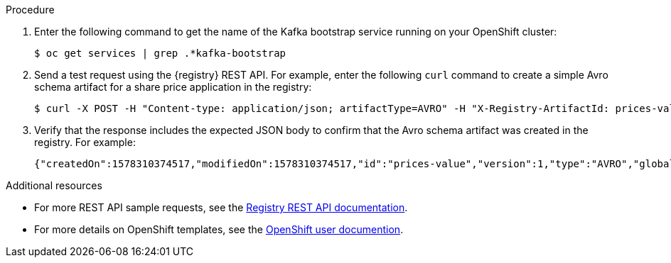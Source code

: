 // Metadata created by nebel
// ParentAssemblies: assemblies/getting-started/as_installing-the-registry.adoc

[id="installing-registry-kafka-kubernetes-storage"]
ifdef::apicurio-registry[]
= Installing {registry} with Apache Kafka storage on OpenShift

This topic explains how to install and run {registry} with storage in Apache Kafka on OpenShift from a container image using Strimzi. This storage option is suitable for production environments. 

The following versions are supported:

* Apache Kafka 2.2.x
* Apache Kafka 2.3
endif::[]

ifdef::rh-service-registry[]
=  Installing {registry} with AMQ Streams storage on OpenShift

This topic explains how to install and run {registry} with storage in Red Hat AMQ Streams on OpenShift from a container image. This storage option is suitable for production environments. 

The following versions are supported:

* Red Hat AMQ Streams 1.3
endif::[]

.Prerequisites

ifdef::apicurio-registry[]
* You must have a Kubernetes or OpenShift cluster with cluster administrator access.

* Ensure that you can connect to the {registry} container image in GitHub: link:https://hub.docker.com/r/apicurio/apicurio-registry-kafka[].
* You must have installed and deployed Strimzi on your Kubernetes or OpenShift cluster. For example: 
+
[source,bash]
----
minikube start --memory="8000m"
kubectl create namespace kafka
curl -L https://github.com/strimzi/strimzi-kafka-operator/releases/download/0.14.0/strimzi-cluster-operator-0.14.0.yaml \
  | sed 's/namespace: .*/namespace: kafka/' \
  | kubectl apply -f - -n kafka
kubectl apply -f kubernetes/resources.yaml
kubectl wait kafka/my-cluster --for=condition=Ready --timeout=300s -n kafka
----
+ 
For more details, see https://strimzi.io/docs/quickstart/master/
endif::[] 

ifdef::rh-service-registry[]
* You must have an OpenShift cluster with cluster administrator access. OpenShift 3.11 and 4.x are supported.
* You must have already installed AMQ Streams on your cluster. For more details, see link:https://access.redhat.com/documentation/en-us/red_hat_amq/7.5/html/using_amq_streams_on_openshift/getting-started-str?lb_target=stage[Getting Started with AMQ Streams on OpenShift].  
* Ensure that you can access the 
link:https://access.redhat.com/containers/#/registry.access.redhat.com/fuse7-tech-preview/fuse-service-registry-rhel7[{registry} image in the Container Catalog]:
** Create a service account and pull secret for the image. For details, see link:https://access.redhat.com/terms-based-registry/[Container Service Accounts].
** Download the pull secret and submit it to your OpenShift cluster. For example: 
+
[source,bash]
----
$ oc create -f 11223344_service-registry-secret.yaml --namespace=my-project
----
endif::[]

.Procedure
ifdef::apicurio-registry[]
. Get the link:https://github.com/Apicurio/apicurio-registry/blob/1.0.x/distro/openshift-template/apicurio-registry-template-kafka.yml[{registry} OpenShift template].
endif::[]

ifdef::rh-service-registry[]
. Get the 
link:https://github.com/Apicurio/apicurio-registry/blob/1.0.x-redhat/distro/openshift-template/service-registry-template.yml[{registry} OpenShift template].
endif::[]

. Enter the following command to get the name of the Kafka bootstrap service running on your OpenShift cluster:
+
[source,bash]
----
$ oc get services | grep .*kafka-bootstrap
----

ifdef::rh-service-registry[]
. Create a new OpenShift application and specify the following parameters: 
** `service-registry-template.yml`: The OpenShift template file for {registry}.
** `KAFKA_BOOTSTRAP_SERVERS`: The name of the Kafka bootstrap service on your cluster, followed by the Kafka broker port (for example, `my-cluster-kafka-bootstrap:9092`).  
** `REGISTRY_ROUTE`: The name of the route that will expose {registry}, which is based on your cluster environment (for example, `my-cluster-service-registry-myproject.example.com`).
+
For example: 
+
[source,bash]
----
$ oc new-app service-registry-template.yml -p KAFKA_BOOTSTRAP_SERVERS=my-cluster-kafka-bootstrap:9092 -p REGISTRY_ROUTE=my-cluster-service-registry-myproject.example.com
----
+
You should see output such as the following: 
+
----
Deploying template "myproject/service-registry" for "service-registry-template.yml" to project myproject

    service-registry
    ---------
    Congratulations on deploying Service Registry into OpenShift!
    
    All components have been deployed and configured.

    * With parameters:
       * Registry Route Name=my-cluster-service-registry-myproject.example.com
       * Registry Max Memory Limit=1300Mi
       * Registry Memory Requests=600Mi
       * Registry Max CPU Limit=1
       * Registry CPU Requests=100m
       * Kafka Bootstrap Servers=my-cluster-kafka-bootstrap:9092

--> Creating resources ...
   imagestream.image.openshift.io "registry" created
   service "service-registry" created
   deploymentconfig.apps.openshift.io "service-registry" created
   route.route.openshift.io "service-registry" created
--> Success
   Access your application via route 'my-cluster-service-registry-myproject.example.com' 
   Run 'oc status' to view your app.
----
endif::[]

ifdef::apicurio-registry[]
. Create a new OpenShift application and specify the following: 
+
** `apicurio-registry-template-kafka`: The OpenShift template file for {registry}.
** `KAFKA_BOOTSTRAP_SERVERS`: The name of the Kafka bootstrap service on your cluster, followed by the Kafka broker port (for example, `my-cluster-kafka-bootstrap:9092`).  
** `REGISTRY_ROUTE`: The name of the route that will expose {registry}, which is based on your cluster environment (for example, `my-cluster-service-registry-myproject.example.com`).
+
For example: 
+
[source,bash]
----
$ oc new-app apicurio-registry-template-kafka.yml -p KAFKA_BOOTSTRAP_SERVERS=my-cluster-kafka-bootstrap:9092 -p REGISTRY_ROUTE=my-cluster-service-registry-myproject.example.com
----
endif::[]

. Send a test request using the {registry} REST API. For example, enter the following `curl` command to create a simple Avro schema artifact for a share price application in the registry:
+
[source,bash]
----
$ curl -X POST -H "Content-type: application/json; artifactType=AVRO" -H "X-Registry-ArtifactId: prices-value" --data '{"type":"record","name":"price","namespace":"com.redhat","fields":[{"name":"symbol","type":"string"},{"name":"price","type":"string"}]}' my-cluster-service-registry-myproject.example.com/artifacts
----
. Verify that the response includes the expected JSON body to confirm that the Avro schema artifact was created in the registry. For example:
+
[source,bash]
----
{"createdOn":1578310374517,"modifiedOn":1578310374517,"id":"prices-value","version":1,"type":"AVRO","globalId":8}
----

.Additional resources
* For more REST API sample requests, see the link:files/registry-rest-api.htm[Registry REST API documentation].
ifdef::rh-service-registry[]
* For more details on registry demo applications: 
** https://github.com/Apicurio/apicurio-registry-demo
** link:https://developers.redhat.com/blog/2019/12/16/getting-started-with-red-hat-integration-service-registry/[Getting Started with Red Hat Integration Service Registry]
* For more details on AMQ Streams:
** link:https://access.redhat.com/documentation/en-us/red_hat_amq/7.5/html/using_amq_streams_on_openshift/index?[Using AMQ Streams on OpenShift]
** link:https://developers.redhat.com/blog/2018/10/29/how-to-run-kafka-on-openshift-the-enterprise-kubernetes-with-amq-streams[How to run AMQ Streams on Minishift]
endif::[]
* For more details on OpenShift templates, see the link:https://docs.openshift.com/container-platform/4.2/openshift_images/using-templates.html[OpenShift user documention].

